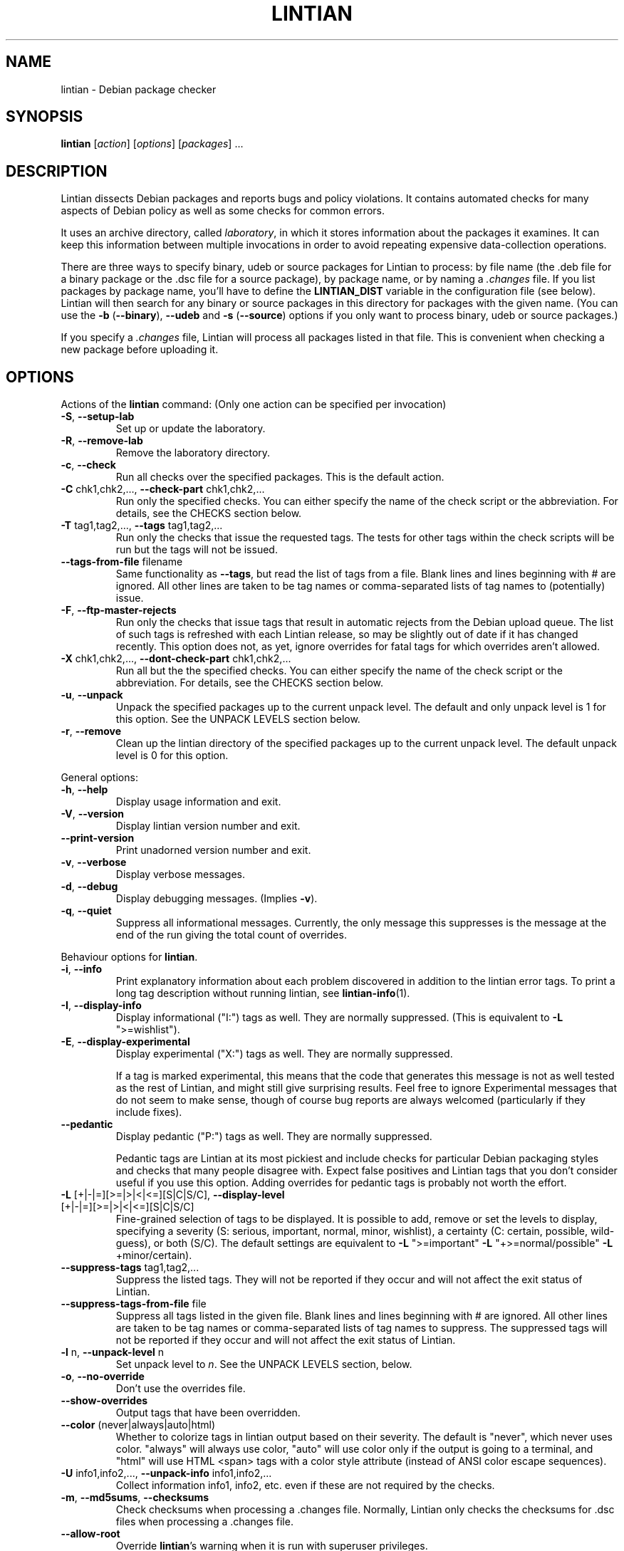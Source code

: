 .\" Copyright (C) 1998 Richard Braakman and Christian Schwarz
.\"
.\" This manual page is free software.  It is distributed under the
.\" terms of the GNU General Public License as published by the Free
.\" Software Foundation; either version 2 of the License, or (at your
.\" option) any later version.
.\"
.\" This manual page is distributed in the hope that it will be useful,
.\" but WITHOUT ANY WARRANTY; without even the implied warranty of
.\" MERCHANTABILITY or FITNESS FOR A PARTICULAR PURPOSE.  See the
.\" GNU General Public License for more details.
.\"
.\" You should have received a copy of the GNU General Public License
.\" along with this manual page; if not, write to the Free Software
.\" Foundation, Inc., 51 Franklin St, Fifth Floor, Boston, MA  02110-1301
.\" USA
.\"
.TH LINTIAN 1 "June 21, 2008" "Debian GNU/Linux"
.if n .ad l
.nh

.SH NAME
lintian \- Debian package checker

.SH SYNOPSIS
.B lintian
.RI [ action ]
.RI [ options ] 
.RI [ packages ]
\&...

.SH DESCRIPTION
.PP
Lintian dissects Debian packages and reports bugs and policy
violations.  It contains automated checks for many aspects of Debian
policy as well as some checks for common errors.
.sp
It uses an archive directory, called \fIlaboratory\fR, in which it
stores information about the packages it examines.  It can keep this
information between multiple invocations in order to avoid repeating
expensive data-collection operations.
.sp
There are three ways to specify binary, udeb or source packages for Lintian
to process: by file name (the .deb file for a binary package or the .dsc
file for a source package), by package name, or by naming a
.I .changes
file.  
If you list packages by package name, you'll have to
define the 
.B LINTIAN_DIST
variable in the configuration file (see below).  Lintian will then
search for any binary or source packages in this directory for
packages with the given name. (You can use the
.BR \-b " (" \-\-binary "), " \-\-udeb
and
.BR \-s " (" \-\-source )
options if you only want to process binary, udeb or source packages.)

If you specify a
.I .changes
file, Lintian will process all packages listed in that file.
This is convenient when checking a new package before uploading it.

.SH OPTIONS

.PP
Actions of the
.B lintian
command: (Only one action can be specified per invocation)

.TP
.BR \-S ", " \-\-setup\-lab
Set up or update the laboratory.

.TP
.BR \-R ", " \-\-remove\-lab
Remove the laboratory directory.

.TP
.BR \-c ", " \-\-check
Run all checks over the specified packages.
This is the default action.

.TP
.BR \-C " chk1,chk2,..., " \-\-check\-part " chk1,chk2,..."
Run only the specified checks.  You can either specify the
name of the check script or the abbreviation.
For details, see the CHECKS section below.

.TP
.BR \-T " tag1,tag2,..., " \-\-tags " tag1,tag2,..."
Run only the checks that issue the requested tags.  The tests for
other tags within the check scripts will be run but the tags will
not be issued.

.TP
.BR \-\-tags\-from\-file " filename"
Same functionality as
.BR \-\-tags ,
but read the list of tags from a file.  Blank lines and lines beginning
with # are ignored.  All other lines are taken to be tag names or
comma-separated lists of tag names to (potentially) issue.

.TP
.BR \-F ", " \-\-ftp\-master\-rejects
Run only the checks that issue tags that result in automatic rejects from
the Debian upload queue.  The list of such tags is refreshed with each
Lintian release, so may be slightly out of date if it has changed
recently.  This option does not, as yet, ignore overrides for fatal tags
for which overrides aren't allowed.

.TP
.BR \-X " chk1,chk2,..., " \-\-dont\-check\-part " chk1,chk2,..."
Run all but the the specified checks.  You can either specify
the name of the check script or the abbreviation.
For details, see the CHECKS section below.

.TP
.BR \-u ", " \-\-unpack
Unpack the specified packages up to the current unpack level.
The default and only unpack level is 1 for this option.  See the UNPACK
LEVELS section below.

.TP
.BR \-r ", " \-\-remove
Clean up the lintian directory of the specified packages up to
the current unpack level.  The default unpack level is 0 for
this option.

.PP
General options:

.TP
.BR \-h ", " \-\-help
Display usage information and exit.

.TP
.BR \-V ", " \-\-version
Display lintian version number and exit.

.TP
.BR \-\-print\-version
Print unadorned version number and exit.

.TP
.BR \-v ", " \-\-verbose
Display verbose messages.

.TP
.BR \-d ", " \-\-debug
Display debugging messages. (Implies
.BR \-v ).

.TP
.BR \-q ", " \-\-quiet
Suppress all informational messages.  Currently, the only message this
suppresses is the message at the end of the run giving the total count of
overrides.

.PP

Behaviour options for
.BR lintian .

.TP
.BR \-i ", " \-\-info
Print explanatory information about each problem discovered in addition to
the lintian error tags. To print a long tag description without running
lintian, see
.BR lintian\-info (1).

.TP
.BR \-I ", " \-\-display\-info
Display informational ("I:") tags as well.  They are normally suppressed.
(This is equivalent to
.BR \-L " \(dq>=wishlist\(dq)."

.TP
.BR \-E ", " \-\-display\-experimental
Display experimental ("X:") tags as well.  They are normally suppressed.

If a tag is marked experimental, this means that the code that generates
this message is not as well tested as the rest of Lintian, and might still
give surprising results.  Feel free to ignore Experimental messages that
do not seem to make sense, though of course bug reports are always
welcomed (particularly if they include fixes).

.TP
.BR \-\-pedantic
Display pedantic ("P:") tags as well.  They are normally suppressed.

Pedantic tags are Lintian at its most pickiest and include checks for
particular Debian packaging styles and checks that many people disagree
with.  Expect false positives and Lintian tags that you don't consider
useful if you use this option.  Adding overrides for pedantic tags is
probably not worth the effort.

.TP
.BR \-L " [+|-|=][>=|>|<|<=][S|C|S/C], " \-\-display\-level " [+|-|=][>=|>|<|<=][S|C|S/C]"
Fine-grained selection of tags to be displayed. It is possible to add, remove
or set the levels to display, specifying a severity (S: serious, important,
normal, minor, wishlist), a certainty (C: certain, possible, wild-guess), or
both (S/C).  The default settings are equivalent to
.BR \-L " \(dq>=important\(dq " \-L " \(dq+>=normal/possible\(dq " \-L " +minor/certain)."

.TP
.BR \-\-suppress\-tags " tag1,tag2,..."
Suppress the listed tags.  They will not be reported if they occur and
will not affect the exit status of Lintian.

.TP
.BR \-\-suppress\-tags\-from\-file " file"
Suppress all tags listed in the given file.  Blank lines and lines
beginning with # are ignored.  All other lines are taken to be tag names
or comma-separated lists of tag names to suppress.  The suppressed tags
will not be reported if they occur and will not affect the exit status of
Lintian.

.TP
.BR \-l " n, " \-\-unpack\-level " n"
Set unpack level to
.IR n .
See the UNPACK LEVELS section, below.

.TP
.BR \-o ", " \-\-no\-override
Don't use the overrides file.

.TP
.BR \-\-show\-overrides
Output tags that have been overridden.

.TP
.BR \-\-color " (never|always|auto|html)"
Whether to colorize tags in lintian output based on their severity.  The
default is "never", which never uses color.  "always" will always use
color, "auto" will use color only if the output is going to a terminal,
and "html" will use HTML <span> tags with a color style attribute (instead
of ANSI color escape sequences).

.TP
.BR \-U " info1,info2,..., " \-\-unpack\-info " info1,info2,..."
Collect information info1, info2, etc. even if these are not
required by the checks.

.TP
.BR \-m ", " \-\-md5sums ", " \-\-checksums
Check checksums when processing a .changes file.  Normally, Lintian only
checks the checksums for .dsc files when processing a .changes file.

.TP
.BR \-\-allow\-root
Override
.BR lintian 's
warning when it is run with superuser privileges.

.TP
.BR \-\-fail\-on\-warnings
By default,
.B lintian
exits with 0 status if only warnings were found.  If this flag is given,
exit with a status of 1 if either warnings or errors are found.

.TP
.BR \-\-keep\-lab
By default, temporary labs will be removed after lintian is finished.
Specifying this options will leave the lab behind, which might be
useful for debugging purposes.  You can find out where the temporary
lab is located by running lintian with the
.B \-\-verbose
option.  Implies
.B \-\-unpack\-level=2
unless another unpack level is specified directly.

.PP

Configuration options:

.TP
.BR \-\-cfg " configfile"
Read the configuration from
.IR configfile
rather than the default locations.  This option overrides the
.B LINTIAN_CFG
environment variable.

.TP
.BR \-\-lab " labdir"
Use
.IR labdir
as the permanent laboratory.  This is where Lintian keeps information about
the packages it checks.  This option overrides the
.B LINTIAN_LAB
environment variable and the configuration file entry of the same
name.

.TP
.BR \-\-archivedir " archivedir"
Location of Debian archive to scan for packages.  (See the FILES section
for complete information on how the path is constructed.)  Use this if you
want Lintian to check the whole Debian archive instead of just single
packages. This option overrides the
.B LINTIAN_ARCHIVEDIR
environment variable and the configuration file entry of the same
name.

.TP
.BR \-\-dist " distdir"
Scan for packages in the
.IR distdir
directory.  (See the FILES section for complete information on how the
path is constructed.)  Use this if you want Lintian to check the whole
Debian archive instead of just single packages.  This option overrides the
.B LINTIAN_DIST
environment variable and the configuration file entry of the same
name.

.TP
.BR \-\-area " area"
When scanning for packages in the distdir, select only packages from
the comma-separated list of archive areas
.IR areas
(e.g. main, contrib). This option overrides the
.B LINTIAN_AREA
environment variable and the configuration file entry of the same name.

.TP
.BR \-\-section " area"
This is an old name for the
.B \-\-area
option and accepted as a synonym for that option.

.TP
.BR \-\-arch " arch"
When scanning for packages in the distdir, select only packages for
architecture
.IR arch .
This option overrides the
.B LINTIAN_ARCH
environment variable and the configuration file entry of the same name.

.TP
.BR \-\-root " rootdir"
Look for
.BR lintian 's
support files (such as check scripts and collection scripts) in
.IR rootdir .
This overrides the
.B LINTIAN_ROOT
environment variable.  The default location is
.IR /usr/share/lintian .

.PP

Package selection options:

.TP
.BR \-a ", " \-\-all
Check all packages in the distribution. (This requires that the
LINTIAN_DIST variable is defined in the configuration file.)

.TP
.BR \-b ", " \-\-binary
The following packages listed on the command line are binary packages.

.TP
.BR \-s ", " \-\-source
The following packages listed on the command line are source packages.

.TP
.BR \-\-udeb
The following packages listed on the command line are udeb packages.

.TP
.BR \-p ", " \-\-packages\-file " X"
Process all packages which are listed in file
.BR X .
Each package has to be listed in a single line using the following format:
.sp
.B type package version file
.sp
where 
.B type
is either `b', `u', or `s' (binary, udeb, or source package),
.B package
is the package name,
.B version
is the package's version, and
.B file
is the package file name (absolute path specification).

.SH "UNPACK LEVELS"
.TP
.B "0 (none)"
The package does not exist in the \fIlaboratory\fR at all.

.TP
.B "1 (basic)"
A directory for this package exists in the \fIlaboratory\fR
and basic information is extracted.  This does not take
much space.

For binary and udeb packages,
the
.I control
and
.I fields
directories and the
.I index
file are unpacked, and symbolic links are made to the
.B .deb
file and to the lintian directory for the source package.

For source packages, the
.I binary
and
.I fields
directories are unpacked, and symbolic links are made to the
source package files.

.TP
.B "2 (contents)"
This unpack level is deprecated and no longer functional. The
\fIunpacked\fR collection script replaced it.

.PP
Lintian will unpack packages as far as is necessary to do its checks,
but it will leave the package in whatever unpack level was specified
when it is done.

The default unpack level can be overwritten by setting the
.B LINTIAN_UNPACK_LEVEL
variable in the configuration file.

.SH CHECKS
.TP
.B binaries (bin)
Search for bugs in binaries and object files.

.TP
.B changelog\-file (chg)
Check changelog files in a binary package.

.TP
.B changes\-file (chng)
Check for various issues with .changes files.

.TP
.B conffiles (cnf)
Check if the
.I conffiles
control file of a binary package is correct.

.TP
.B control\-file (dctl)
This script checks debian/control files in source packages.

.TP
.B control\-files (ctl)
Check for unknown control files in the binary package.

.TP
.B copyright\-file (cpy)
Check if a binary package conforms to policy with respect to
the copyright file.  Each binary package must either have a 
.RI /usr/share/doc/ package /copyright
file or must have a symlink
.RI /usr/share/doc/ package \-> foo ,
where
.I foo
comes from the same source package, and this package declares a 
"Depends" relation on
.IR foo .

.TP
.B cruft (deb)
Looks for cruft in source packages, like files of version control
systems and temporary files from the build process.

.TP
.B deb-format (dfmt)
Checks the format of the binary package ar archive.

.TP
.B debconf (dc)
Looks for common mistakes in packages using debconf, like missing
dependencies or errors in the template file.

.TP
.B debhelper (dh)
Looks for common mistakes in source packages using debhelper.

.TP
.B debian\-readme (drm)
Check if the README.Debian file is merely the debmake template.

.TP
.B debian\-source\-dir (dsd)
Check the debian/source/* control files in source packages for errors.

.TP
.B description (des)
Check if the
.B Description
control field of a binary package conforms to the rules in the
Policy Manual (section 3.4).

.TP
.B etcfiles (etc)
Checks if all files in
.B /etc
that are shipped with the package are marked as conffiles as
required by policy.

.TP
.B fields (fld)
Check control fields of a binary or source package.

.TP
.B files (fil)
Check if a binary package conforms to policy with respect to
types, permissions and ownerships of files and directories.

.TP
.B huge\-usr\-share (hus)
Checks whether an architecture-dependent package does
have a significantly big \fB/usr/share\fR. Big amounts of
architecture independent data in architecture dependent
packages waste space on the mirrors.

.TP
.B infofiles (info)
Check if a binary package conforms to policy with respect
to info documents.

.TP
.B init.d (ini)
Check if a binary package conforms to policy with respect
to scripts in \fB/etc/init.d\fR.

.TP
.B manpages (man)
Check if a binary package conforms to policy with respect
to manual pages.

.TP
.B md5sums (md5)
If the
.B md5sum
control file of a binary package exists, check if it is valid.

.TP
.B menus (men)
Check if a binary package conforms to policy with respect
to 
.B menu
and 
.B doc\-base
files.

.TP
.B menu\-format (mnf)
Check the syntax of menu files installed by the package.

.TP
.B nmu (nmu)
Checks whether the package is consistent as to whether it
is an NMU.

.TP
.B ocaml (ocaml)
Checks various things related to packaging of OCaml libraries and other
software.

.TP
.B patch\-systems (pat)
Check source package use of patch systems.

.TP
.B po\-debconf (pd)
Looks for common mistakes in packages using po\-debconf.

.TP
.B rules (rul)
Looks for common problems in the debian/rules file in source packages.

.TP
.B scripts (scr)
Check the the \fB#!\fR lines of scripts in a binary package.

.TP
.B shared\-libs (shl)
Check if a binary package conforms to policy with respect to
shared libraries and the
.B shlibs
control file.

.TP
.B standards\-version (std)
Check if a source package contains a valid
.B Standards\-Version
field in its
.I debian/control
file.

.TP
.B version\-substvars (v\-s)
Check use of version substvars in a source package, particularly whether
the relationships between packages allow safe binary NMUs.

.TP
.B watch\-file (watch)
Check \fIdebian/watch\fP files in source packages.

.SH COLLECTION

.TP
.B ar\-info
Collects the results of "ar t" command for all *.a files in the package.

.TP
.B changelog\-file
Copy the changelog file of a package into the lintian directory.

.TP
.B copyright\-file
Copy the copyright file of a package into the lintian directory.

.TP
.B debfiles
Collects files shipped in the source of the package.

.TP
.B debian\-readme
Copy the README.Debian file of a package into the lintian directory.

.TP
.B diffstat
Collect the output of the
.BR diffstat (1)
utility for the Debian diff in a source package.

.TP
.B doc\-base\-files
Copy the contents of 
.B /usr/share/doc\-base
into the lintian directory (below \fBdoc\-base\fR).

.TP
.B file\-info
Collect the output of the
.BR file (1)
utility for each file in a binary, udeb, and source package.

.TP
.B init.d
Copy 
.B /etc/init.d
scripts into the lintian directory (below \fBinit.d\fR).

.TP
.B md5sums
Collect the md5sums of all files in a binary package.

.TP
.B menu\-files
Copy the contents of a binary package's
.I usr/share/doc/menu
directory into the
.I menu
directory in the lab.

.TP
.B objdump\-info
Collect the output of the
.BR objdump (1)
utility for each file in a binary package.

.TP
.B override\-file
Copy the override file of a package into the lintian directory

.TP
.B scripts
Collect information about scripts in binary package.

.TP
.B source-control-file
Collects information about binary packages from debian/control
in source packages

.TP
.B strings
Collect the output of the
.BR strings (1)
utility for each non-debug ELF object in a binary package.

.TP
.B unpacked
Unpack the contents of a source or binary package.

.SH FILES
Lintian looks for its configuration file in the following locations:
.TP
The directory given with the \-\-cfg option
.TP
.I $LINTIAN_CFG
.TP 
.I $LINTIAN_ROOT/lintianrc
.TP
.I $HOME/.lintianrc
.TP
.I /etc/lintianrc
.PP
Lintian uses the following directories:
.TP
.I /tmp
If no lab location is specified via the LINTIAN_LAB environment variable,
configuration, or the
.B \-\-lab
command-line option, lintian defaults to creating a temporary lab
directory in
.IR /tmp .
To change the directory used, set the TMPDIR environment variable to a
suitable directory.
.TP
.I /usr/share/lintian/checks
Scripts that check aspects of a package.
.TP
.I /usr/share/lintian/collection
Scripts that collect information about a package and store it for
use by the check scripts.
.TP
.I /usr/share/lintian/data
Supporting data used by Lintian checks and for output formatting.
.TP
.I /usr/share/lintian/lib
Utility scripts used by the other lintian scripts.
.TP
.I /usr/share/lintian/unpack
Scripts that manage the \fIlaboratory\fR.

.PP
The
.I /usr/share/lintian
directory can be overridden with the
.B LINTIAN_ROOT
environment variable or the
.B \-\-root
option.

.PP
When looking for packages in a Debian archive, lintian constructs the path
to the archive from the
.IR archivedir ,
.IR distdir ,
.IR release ,
.RI and arch
as follows:
.sp
.IR archivedir /dists/ distdir / release / arch
.sp
Lintian always expects the "/dists/" path component in paths to Debian
archives.

.PP
For binary packages, Lintian looks for overrides in a file named
.I usr/share/lintian/overrides/<package>
inside the binary package, where \fI<package>\fP is the name of the binary
package.  For source packages, Lintian looks for overrides in
.I debian/source/lintian-overrides
and then in
.I debian/source.lintian-overrides
if the first file is not found.  The first path is preferred.  See the
Lintian User's Manual for the syntax of overrides.

.SH EXIT STATUS
.TP
.B 0
No policy violations or major errors detected.  (There may have been
warnings, though.)
.TP
.B 1
Policy violations or major errors detected.
.TP
.B 2
Lintian run-time error. An error message is sent to stderr.

.SH USAGE
Examples:
.TP
.B "$ lintian foo.deb"
Check binary package foo given by foo.deb.
.TP
.B "$ lintian foo.dsc"
Check source package foo given by foo.dsc.
.TP
.B "$ lintian foo.dsc -L +minor/possible"
Check source package foo given by foo.dsc, including minor/possible tags.
.TP
.B "$ lintian foo"
Search for package foo in the Debian archive and check it. (Depending
on what is found, this command will check either the source or binary
package foo, or both.)
.TP
.B "$ lintian --archivedir /var/packages --dist custom --section main"
Check all packages found in the Debian archive at
.IR /var/packages/dists/custom/main .
.TP
.B "$ lintian \-i foo.changes"
Check the changes file and, if listed, the source and binary package
of the upload. The output will contain detailed information about the
reported tags.
.TP
.B "$ lintian \-c \-\-binary foo"
Search for binary package foo in the Debian archive and check it. 
.TP
.B "$ lintian \-C cpy \-\-source foo"
Run the copyright checks on source package foo.
.TP
.B "$ lintian \-u foo"
Unpack package foo in the Lintian laboratory up to level 1. (If it's
already unpacked at level 1 or 2, nothing is done.)
.TP
.B "$ lintian \-l1 \-r foo"
Search for package foo in the Debian archive and, if found, reduce the
package disk usage in the laboratory to level 1.
.TP
.B "$ lintian \-r foo"
Remove package foo from the Lintian laboratory.

.SH BUGS
Lintian does not have any locking mechanisms yet. (Running several
checks simultaneously is likely to fail.)
.sp
If you discover any other bugs in Lintian, please contact the authors.

.SH SEE ALSO
.BR lintian\-info (1),
.B Lintian User's Manual
(file:/usr/share/doc/lintian/lintian.html/index.html)

Packaging tools:
.BR debhelper (7),
.BR dh_make (8),
.BR dpkg-buildpackage (1)

.SH AUTHORS
Richard Braakman <dark@xs4all.nl>
.br
Christian Schwarz <schwarz@monet.m.isar.de>
.br
Please use the email address <lintian\-maint@debian.org> for Lintian related
comments.
